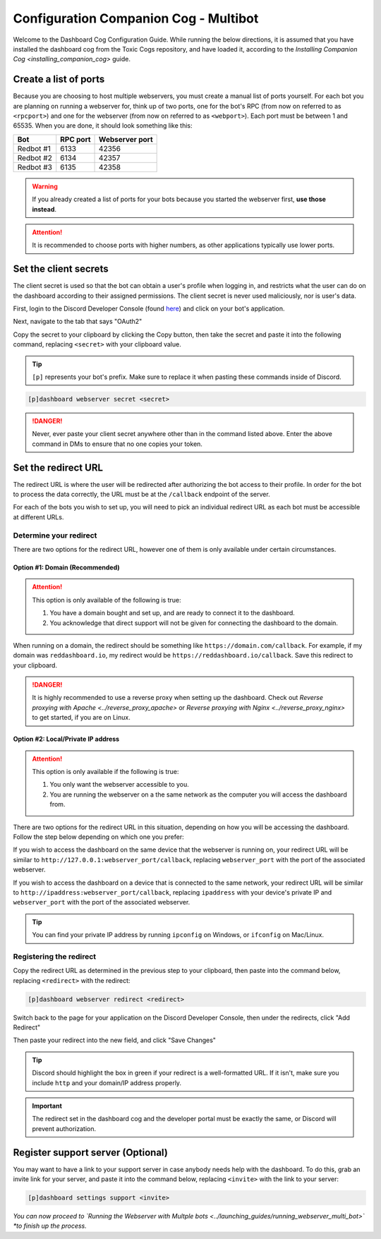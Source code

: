 Configuration Companion Cog - Multibot
======================================

Welcome to the Dashboard Cog Configuration Guide. While running the
below directions, it is assumed that you have installed the dashboard
cog from the Toxic Cogs repository, and have loaded it, according to the
`Installing Companion Cog <installing_companion_cog>` guide.

Create a list of ports
----------------------

Because you are choosing to host multiple webservers, you must create a
manual list of ports yourself. For each bot you are planning on running
a webserver for, think up of two ports, one for the bot's RPC (from now
on referred to as ``<rpcport>``) and one for the webserver (from now on
referred to as ``<webport>``). Each port must be between 1 and 65535.
When you are done, it should look something like this:

+-------------+------------+------------------+
| Bot         | RPC port   | Webserver port   |
+=============+============+==================+
| Redbot #1   | 6133       | 42356            |
+-------------+------------+------------------+
| Redbot #2   | 6134       | 42357            |
+-------------+------------+------------------+
| Redbot #3   | 6135       | 42358            |
+-------------+------------+------------------+

.. warning::

   If you already created a list of ports for your bots because you started the webserver first, **use those instead**.

.. attention::

   It is recommended to choose ports with higher numbers, as other applications typically use lower ports.

Set the client secrets
----------------------

The client secret is used so that the bot can obtain a user's profile
when logging in, and restricts what the user can do on the dashboard
according to their assigned permissions. The client secret is never used
maliciously, nor is user's data.

First, login to the Discord Developer Console (found `here <https://discord.com/developers/applications>`__) and click on your bot's application.

.. image:: ../.resources/select_app.png

Next, navigate to the tab that says "OAuth2"

.. image:: ../.resources/select_oauth2.png

Copy the secret to your clipboard by clicking the Copy button, then take the secret and paste it into the following command, replacing ``<secret>`` with your clipboard value.

.. image:: ../.resources/copy_secret.png

.. tip::

    ``[p]`` represents your bot's prefix.  Make sure to replace it when pasting these commands inside of Discord.

.. code-block:: none

    [p]dashboard webserver secret <secret>

.. danger::

   Never, ever paste your client secret anywhere other than in the command listed above.  Enter the above command in DMs to ensure that no one copies your token.

Set the redirect URL
--------------------

The redirect URL is where the user will be redirected after authorizing
the bot access to their profile. In order for the bot to process the
data correctly, the URL must be at the ``/callback`` endpoint of the
server.

For each of the bots you wish to set up, you will need to pick an individual redirect URL as each bot must be accessible at different URLs.

Determine your redirect
~~~~~~~~~~~~~~~~~~~~~~~

There are two options for the redirect URL, however one of them is only
available under certain circumstances.

Option #1: Domain (Recommended)
^^^^^^^^^^^^^^^^^^^^^^^^^^^^^^^

.. attention:: 

   This option is only available of the following is true:

   1. You have a domain bought and set up, and are ready to connect it to
      the dashboard.
   2. You acknowledge that direct support will not be given for connecting
      the dashboard to the domain.

When running on a domain, the redirect should be something like
``https://domain.com/callback``. For example, if my domain was
``reddashboard.io``, my redirect would be
``https://reddashboard.io/callback``. Save this redirect to your
clipboard.

.. danger:: 

   It is highly recommended to use a reverse proxy when setting up the dashboard. Check out `Reverse proxying with Apache <../reverse_proxy_apache>` or `Reverse proxying with Nginx <../reverse_proxy_nginx>` to get started, if you are on Linux.

Option #2: Local/Private IP address
^^^^^^^^^^^^^^^^^^^^^^^^^^^^^^^^^^^

.. attention::

   This option is only available if the following is true:

   1. You only want the webserver accessible to you.
   2. You are running the webserver on a the same network as the computer
      you will access the dashboard from.

There are two options for the redirect URL in this situation, depending
on how you will be accessing the dashboard. Follow the step below
depending on which one you prefer:

If you wish to access the dashboard on the same device that the webserver is running on, your redirect URL will be similar to ``http://127.0.0.1:webserver_port/callback``, replacing ``webserver_port`` with the port of the associated webserver.

If you wish to access the dashboard on a device that is connected to the same network, your redirect URL will be similar to ``http://ipaddress:webserver_port/callback``, replacing ``ipaddress`` with your device's private IP and ``webserver_port`` with the port of the associated webserver.

.. tip::

   You can find your private IP address by running ``ipconfig`` on Windows, or ``ifconfig`` on Mac/Linux.

Registering the redirect
~~~~~~~~~~~~~~~~~~~~~~~~

Copy the redirect URL as determined in the previous step to your clipboard, then paste into the command below, replacing ``<redirect>`` with the redirect:

.. code-block:: none

   [p]dashboard webserver redirect <redirect>

Switch back to the page for your application on the Discord Developer Console, then under the redirects, click "Add Redirect"

.. image:: ../.resources/select_add_redirect.png

Then paste your redirect into the new field, and click "Save Changes"

.. tip::

   Discord should highlight the box in green if your redirect is a well-formatted URL.  If it isn't, make sure you include ``http`` and your domain/IP address properly.

.. image:: ../.resources/submit_redirect.png

.. important::

   The redirect set in the dashboard cog and the developer portal must be exactly the same, or Discord will prevent authorization.

Register support server (Optional)
----------------------------------

You may want to have a link to your support server in case anybody needs
help with the dashboard. To do this, grab an invite link for your
server, and paste it into the command below, replacing ``<invite>`` with
the link to your server:

.. code-block:: none

    [p]dashboard settings support <invite>

*You can now proceed to `Running the Webserver with Multple bots <../launching_guides/running_webserver_multi_bot>` *to finish up the process.*